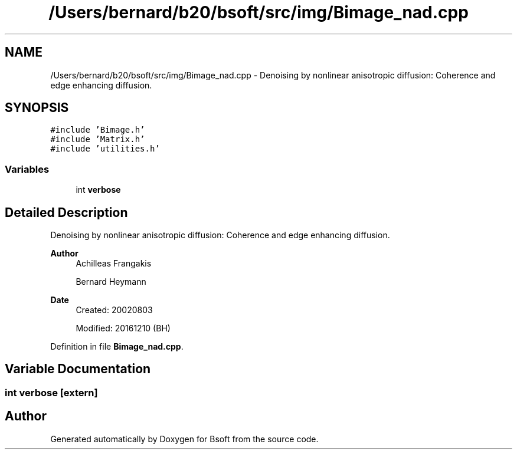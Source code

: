 .TH "/Users/bernard/b20/bsoft/src/img/Bimage_nad.cpp" 3 "Wed Sep 1 2021" "Version 2.1.0" "Bsoft" \" -*- nroff -*-
.ad l
.nh
.SH NAME
/Users/bernard/b20/bsoft/src/img/Bimage_nad.cpp \- Denoising by nonlinear anisotropic diffusion: Coherence and edge enhancing diffusion\&.  

.SH SYNOPSIS
.br
.PP
\fC#include 'Bimage\&.h'\fP
.br
\fC#include 'Matrix\&.h'\fP
.br
\fC#include 'utilities\&.h'\fP
.br

.SS "Variables"

.in +1c
.ti -1c
.RI "int \fBverbose\fP"
.br
.in -1c
.SH "Detailed Description"
.PP 
Denoising by nonlinear anisotropic diffusion: Coherence and edge enhancing diffusion\&. 


.PP
\fBAuthor\fP
.RS 4
Achilleas Frangakis 
.PP
Bernard Heymann 
.RE
.PP
\fBDate\fP
.RS 4
Created: 20020803 
.PP
Modified: 20161210 (BH) 
.RE
.PP

.PP
Definition in file \fBBimage_nad\&.cpp\fP\&.
.SH "Variable Documentation"
.PP 
.SS "int verbose\fC [extern]\fP"

.SH "Author"
.PP 
Generated automatically by Doxygen for Bsoft from the source code\&.
